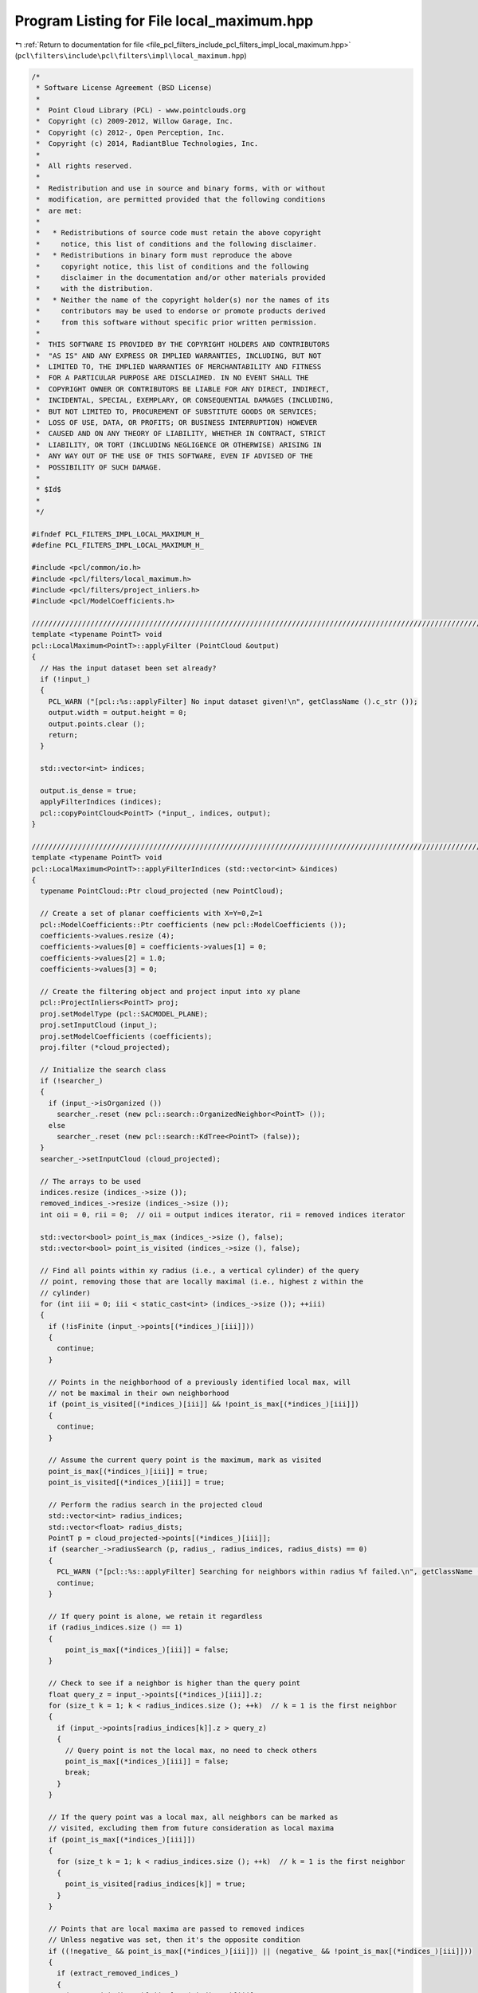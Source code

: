 
.. _program_listing_file_pcl_filters_include_pcl_filters_impl_local_maximum.hpp:

Program Listing for File local_maximum.hpp
==========================================

|exhale_lsh| :ref:`Return to documentation for file <file_pcl_filters_include_pcl_filters_impl_local_maximum.hpp>` (``pcl\filters\include\pcl\filters\impl\local_maximum.hpp``)

.. |exhale_lsh| unicode:: U+021B0 .. UPWARDS ARROW WITH TIP LEFTWARDS

.. code-block:: cpp

   /*
    * Software License Agreement (BSD License)
    * 
    *  Point Cloud Library (PCL) - www.pointclouds.org
    *  Copyright (c) 2009-2012, Willow Garage, Inc.
    *  Copyright (c) 2012-, Open Perception, Inc.
    *  Copyright (c) 2014, RadiantBlue Technologies, Inc.
    *
    *  All rights reserved.
    *
    *  Redistribution and use in source and binary forms, with or without
    *  modification, are permitted provided that the following conditions
    *  are met:
    *
    *   * Redistributions of source code must retain the above copyright
    *     notice, this list of conditions and the following disclaimer.
    *   * Redistributions in binary form must reproduce the above
    *     copyright notice, this list of conditions and the following
    *     disclaimer in the documentation and/or other materials provided
    *     with the distribution.
    *   * Neither the name of the copyright holder(s) nor the names of its
    *     contributors may be used to endorse or promote products derived
    *     from this software without specific prior written permission.
    *
    *  THIS SOFTWARE IS PROVIDED BY THE COPYRIGHT HOLDERS AND CONTRIBUTORS
    *  "AS IS" AND ANY EXPRESS OR IMPLIED WARRANTIES, INCLUDING, BUT NOT
    *  LIMITED TO, THE IMPLIED WARRANTIES OF MERCHANTABILITY AND FITNESS
    *  FOR A PARTICULAR PURPOSE ARE DISCLAIMED. IN NO EVENT SHALL THE
    *  COPYRIGHT OWNER OR CONTRIBUTORS BE LIABLE FOR ANY DIRECT, INDIRECT,
    *  INCIDENTAL, SPECIAL, EXEMPLARY, OR CONSEQUENTIAL DAMAGES (INCLUDING,
    *  BUT NOT LIMITED TO, PROCUREMENT OF SUBSTITUTE GOODS OR SERVICES;
    *  LOSS OF USE, DATA, OR PROFITS; OR BUSINESS INTERRUPTION) HOWEVER
    *  CAUSED AND ON ANY THEORY OF LIABILITY, WHETHER IN CONTRACT, STRICT
    *  LIABILITY, OR TORT (INCLUDING NEGLIGENCE OR OTHERWISE) ARISING IN
    *  ANY WAY OUT OF THE USE OF THIS SOFTWARE, EVEN IF ADVISED OF THE
    *  POSSIBILITY OF SUCH DAMAGE.
    *
    * $Id$
    *
    */
   
   #ifndef PCL_FILTERS_IMPL_LOCAL_MAXIMUM_H_
   #define PCL_FILTERS_IMPL_LOCAL_MAXIMUM_H_
   
   #include <pcl/common/io.h>
   #include <pcl/filters/local_maximum.h>
   #include <pcl/filters/project_inliers.h>
   #include <pcl/ModelCoefficients.h>
   
   //////////////////////////////////////////////////////////////////////////////////////////////////////////////////
   template <typename PointT> void
   pcl::LocalMaximum<PointT>::applyFilter (PointCloud &output)
   {
     // Has the input dataset been set already?
     if (!input_)
     {
       PCL_WARN ("[pcl::%s::applyFilter] No input dataset given!\n", getClassName ().c_str ());
       output.width = output.height = 0;
       output.points.clear ();
       return;
     }
   
     std::vector<int> indices;
   
     output.is_dense = true;
     applyFilterIndices (indices);
     pcl::copyPointCloud<PointT> (*input_, indices, output);
   }
   
   ////////////////////////////////////////////////////////////////////////////////////////////////////////////////////////////////
   template <typename PointT> void
   pcl::LocalMaximum<PointT>::applyFilterIndices (std::vector<int> &indices)
   {
     typename PointCloud::Ptr cloud_projected (new PointCloud);
   
     // Create a set of planar coefficients with X=Y=0,Z=1
     pcl::ModelCoefficients::Ptr coefficients (new pcl::ModelCoefficients ());
     coefficients->values.resize (4);
     coefficients->values[0] = coefficients->values[1] = 0;
     coefficients->values[2] = 1.0;
     coefficients->values[3] = 0;
     
     // Create the filtering object and project input into xy plane
     pcl::ProjectInliers<PointT> proj;
     proj.setModelType (pcl::SACMODEL_PLANE);
     proj.setInputCloud (input_);
     proj.setModelCoefficients (coefficients);
     proj.filter (*cloud_projected);
   
     // Initialize the search class
     if (!searcher_)
     {
       if (input_->isOrganized ())
         searcher_.reset (new pcl::search::OrganizedNeighbor<PointT> ());
       else
         searcher_.reset (new pcl::search::KdTree<PointT> (false));
     }
     searcher_->setInputCloud (cloud_projected);
   
     // The arrays to be used
     indices.resize (indices_->size ());
     removed_indices_->resize (indices_->size ());
     int oii = 0, rii = 0;  // oii = output indices iterator, rii = removed indices iterator
   
     std::vector<bool> point_is_max (indices_->size (), false);
     std::vector<bool> point_is_visited (indices_->size (), false);
   
     // Find all points within xy radius (i.e., a vertical cylinder) of the query
     // point, removing those that are locally maximal (i.e., highest z within the
     // cylinder)
     for (int iii = 0; iii < static_cast<int> (indices_->size ()); ++iii)
     {
       if (!isFinite (input_->points[(*indices_)[iii]]))
       {
         continue;
       }
   
       // Points in the neighborhood of a previously identified local max, will
       // not be maximal in their own neighborhood
       if (point_is_visited[(*indices_)[iii]] && !point_is_max[(*indices_)[iii]])
       {
         continue;
       }
   
       // Assume the current query point is the maximum, mark as visited
       point_is_max[(*indices_)[iii]] = true;
       point_is_visited[(*indices_)[iii]] = true;
   
       // Perform the radius search in the projected cloud
       std::vector<int> radius_indices;
       std::vector<float> radius_dists;
       PointT p = cloud_projected->points[(*indices_)[iii]];
       if (searcher_->radiusSearch (p, radius_, radius_indices, radius_dists) == 0)
       {
         PCL_WARN ("[pcl::%s::applyFilter] Searching for neighbors within radius %f failed.\n", getClassName ().c_str (), radius_);
         continue;
       }
   
       // If query point is alone, we retain it regardless
       if (radius_indices.size () == 1)
       {
           point_is_max[(*indices_)[iii]] = false;
       }
   
       // Check to see if a neighbor is higher than the query point
       float query_z = input_->points[(*indices_)[iii]].z;
       for (size_t k = 1; k < radius_indices.size (); ++k)  // k = 1 is the first neighbor
       {
         if (input_->points[radius_indices[k]].z > query_z)
         {
           // Query point is not the local max, no need to check others
           point_is_max[(*indices_)[iii]] = false;
           break;
         }
       }
   
       // If the query point was a local max, all neighbors can be marked as
       // visited, excluding them from future consideration as local maxima
       if (point_is_max[(*indices_)[iii]])
       {
         for (size_t k = 1; k < radius_indices.size (); ++k)  // k = 1 is the first neighbor
         {
           point_is_visited[radius_indices[k]] = true;
         }
       }
   
       // Points that are local maxima are passed to removed indices
       // Unless negative was set, then it's the opposite condition
       if ((!negative_ && point_is_max[(*indices_)[iii]]) || (negative_ && !point_is_max[(*indices_)[iii]]))
       {
         if (extract_removed_indices_)
         {
           (*removed_indices_)[rii++] = (*indices_)[iii];
         }
   
         continue;
       }
   
       // Otherwise it was a normal point for output (inlier)
       indices[oii++] = (*indices_)[iii];
     }
   
     // Resize the output arrays
     indices.resize (oii);
     removed_indices_->resize (rii);
   }
   
   #define PCL_INSTANTIATE_LocalMaximum(T) template class PCL_EXPORTS pcl::LocalMaximum<T>;
   
   #endif    // PCL_FILTERS_IMPL_LOCAL_MAXIMUM_H_
   
